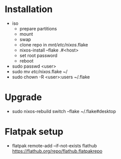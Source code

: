 * Installation

- iso
    - prepare partitions
    - mount
    - swap
    - clone repo in /mnt/etc/nixos/.flake
    - nixos-install --flake .#<host>
    - set root password
    - reboot

- sudo passwd <user>
- sudo mv /etc/nixos/.flake ~/
- sudo chown -R <user>:users ~/.flake

* Upgrade

- sudo nixos-rebuild switch --flake ~/.flake#desktop

* Flatpak setup
- flatpak remote-add --if-not-exists flathub https://flathub.org/repo/flathub.flatpakrepo